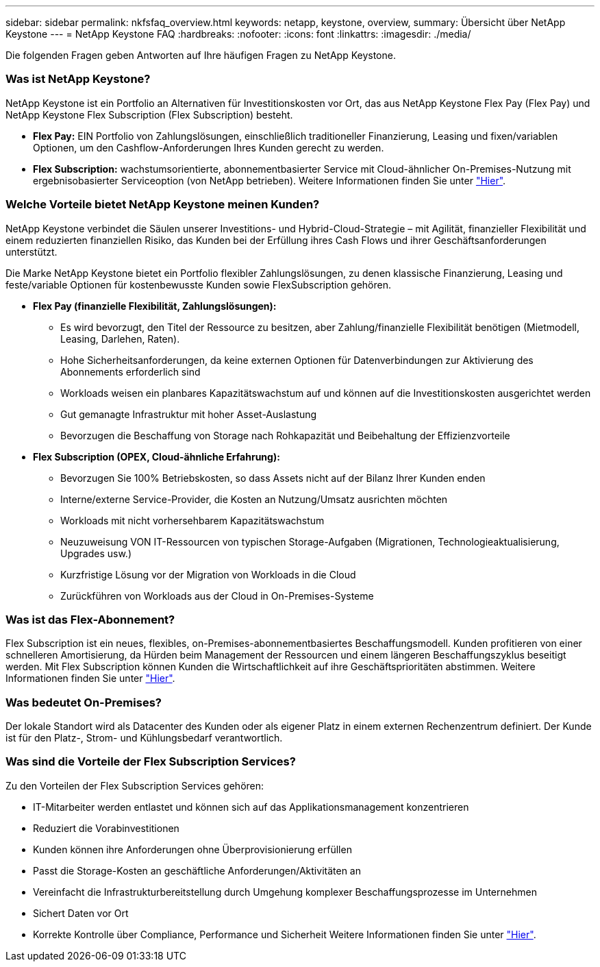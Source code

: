 ---
sidebar: sidebar 
permalink: nkfsfaq_overview.html 
keywords: netapp, keystone, overview, 
summary: Übersicht über NetApp Keystone 
---
= NetApp Keystone FAQ
:hardbreaks:
:nofooter: 
:icons: font
:linkattrs: 
:imagesdir: ./media/


[role="lead"]
Die folgenden Fragen geben Antworten auf Ihre häufigen Fragen zu NetApp Keystone.



=== Was ist NetApp Keystone?

NetApp Keystone ist ein Portfolio an Alternativen für Investitionskosten vor Ort, das aus NetApp Keystone Flex Pay (Flex Pay) und NetApp Keystone Flex Subscription (Flex Subscription) besteht.

* *Flex Pay:* EIN Portfolio von Zahlungslösungen, einschließlich traditioneller Finanzierung, Leasing und fixen/variablen Optionen, um den Cashflow-Anforderungen Ihres Kunden gerecht zu werden.
* *Flex Subscription:* wachstumsorientierte, abonnementbasierter Service mit Cloud-ähnlicher On-Premises-Nutzung mit ergebnisobasierter Serviceoption (von NetApp betrieben). Weitere Informationen finden Sie unter link:https://docs.netapp.com/us-en/keystone/index.html["Hier"].




=== Welche Vorteile bietet NetApp Keystone meinen Kunden?

NetApp Keystone verbindet die Säulen unserer Investitions- und Hybrid-Cloud-Strategie – mit Agilität, finanzieller Flexibilität und einem reduzierten finanziellen Risiko, das Kunden bei der Erfüllung ihres Cash Flows und ihrer Geschäftsanforderungen unterstützt.

Die Marke NetApp Keystone bietet ein Portfolio flexibler Zahlungslösungen, zu denen klassische Finanzierung, Leasing und feste/variable Optionen für kostenbewusste Kunden sowie FlexSubscription gehören.

* *Flex Pay (finanzielle Flexibilität, Zahlungslösungen):*
+
** Es wird bevorzugt, den Titel der Ressource zu besitzen, aber Zahlung/finanzielle Flexibilität benötigen (Mietmodell, Leasing, Darlehen, Raten).
** Hohe Sicherheitsanforderungen, da keine externen Optionen für Datenverbindungen zur Aktivierung des Abonnements erforderlich sind
** Workloads weisen ein planbares Kapazitätswachstum auf und können auf die Investitionskosten ausgerichtet werden
** Gut gemanagte Infrastruktur mit hoher Asset-Auslastung
** Bevorzugen die Beschaffung von Storage nach Rohkapazität und Beibehaltung der Effizienzvorteile


* *Flex Subscription (OPEX, Cloud-ähnliche Erfahrung):*
+
** Bevorzugen Sie 100% Betriebskosten, so dass Assets nicht auf der Bilanz Ihrer Kunden enden
** Interne/externe Service-Provider, die Kosten an Nutzung/Umsatz ausrichten möchten
** Workloads mit nicht vorhersehbarem Kapazitätswachstum
** Neuzuweisung VON IT-Ressourcen von typischen Storage-Aufgaben (Migrationen, Technologieaktualisierung, Upgrades usw.)
** Kurzfristige Lösung vor der Migration von Workloads in die Cloud
** Zurückführen von Workloads aus der Cloud in On-Premises-Systeme






=== Was ist das Flex-Abonnement?

Flex Subscription ist ein neues, flexibles, on-Premises-abonnementbasiertes Beschaffungsmodell. Kunden profitieren von einer schnelleren Amortisierung, da Hürden beim Management der Ressourcen und einem längeren Beschaffungszyklus beseitigt werden. Mit Flex Subscription können Kunden die Wirtschaftlichkeit auf ihre Geschäftsprioritäten abstimmen. Weitere Informationen finden Sie unter link:https://docs.netapp.com/us-en/keystone/index.html#netapp-keystone-flex-subscription["Hier"].



=== Was bedeutet On-Premises?

Der lokale Standort wird als Datacenter des Kunden oder als eigener Platz in einem externen Rechenzentrum definiert. Der Kunde ist für den Platz-, Strom- und Kühlungsbedarf verantwortlich.



=== Was sind die Vorteile der Flex Subscription Services?

Zu den Vorteilen der Flex Subscription Services gehören:

* IT-Mitarbeiter werden entlastet und können sich auf das Applikationsmanagement konzentrieren
* Reduziert die Vorabinvestitionen
* Kunden können ihre Anforderungen ohne Überprovisionierung erfüllen
* Passt die Storage-Kosten an geschäftliche Anforderungen/Aktivitäten an
* Vereinfacht die Infrastrukturbereitstellung durch Umgehung komplexer Beschaffungsprozesse im Unternehmen
* Sichert Daten vor Ort
* Korrekte Kontrolle über Compliance, Performance und Sicherheit Weitere Informationen finden Sie unter link:https://docs.netapp.com/us-en/keystone/index.html#benefits-of-flex-subscription["Hier"].

